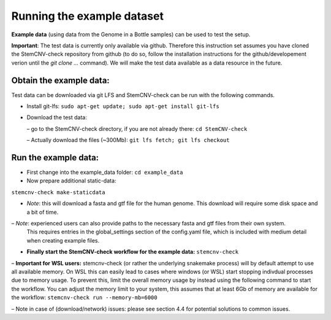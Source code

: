
Running the example dataset
=============
  
**Example data** (using data from the Genome in a Bottle samples) can be used to test the setup. 

**Important**: The test data is currently only available via github. Therefore this instruction set assumes you have 
cloned the StemCNV-check repository from github (to do so, follow the installation instructions for the 
github/developement verion until the `git clone ...` command).  
We will make the test data available as a data resource in the future.
  
Obtain the example data:
------------------- 
Test data can be downloaded via git LFS and StemCNV-check can be run with the following commands. 


• Install git-lfs: ``sudo apt-get update; sudo apt-get install git-lfs``
  
• Download the test data:
  
  – go to the StemCNV-check directory, if you are not already there: ``cd StemCNV-check``
  
  – Actually download the files (~300Mb): ``git lfs fetch; git lfs checkout``
  
Run the example data:
-------------------

• First change into the example_data folder: ``cd example_data``
  
• Now prepare additional static-data:
``stemcnv-check make-staticdata``
  
- *Note*: this will download a fasta and gtf file for the human genome. This download will require some disk space and 
  a bit of time.

– *Note*: experienced users can also provide paths to the necessary fasta and gtf files from their own system.
  This requires entries in the global_settings section of the config.yaml file, which is included with medium
  detail when creating example files.
  
• **Finally start the StemCNV-check workflow for the example data:** ``stemcnv-check``
  
– **Important for WSL users:** stemcnv-check (or rather the underlying snakemake process) will by default
attempt to use all available memory. On WSL this can easily lead to cases where windows (or
WSL) start stopping indivdual processes due to memory usage. To prevent this, limit the overall
memory usage by instead using the following command to start the workflow. You can adjust the
memory limit to your system, this assumes that at least 6Gb of memory are available for the workflow:
``stemcnv-check run --memory-mb=6000``

– Note in case of (download/network) issues: please see section 4.4 for potential solutions to common issues.
